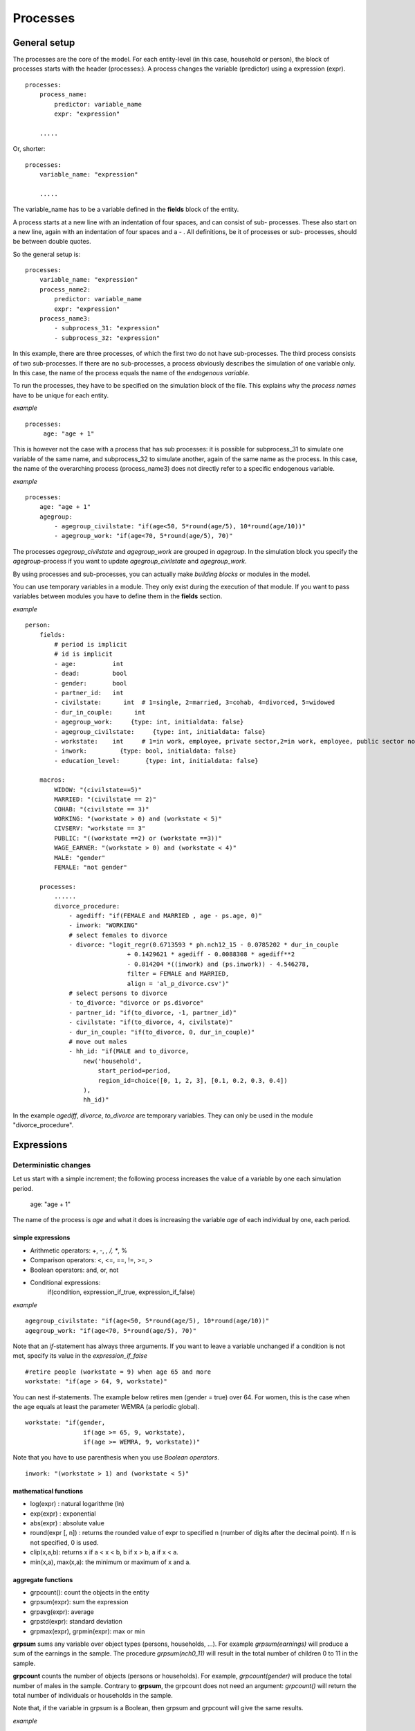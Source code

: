 ﻿.. highlight:: yaml
.. index::
    single: processes;

.. _processes_label:

Processes
#########

General setup
=============

The processes are the core of the model. For each entity-level (in this case, household or person), the block of processes starts
with the header (processes:). A process changes the variable (predictor) using a expression (expr). ::

    processes:
        process_name: 
            predictor: variable_name
            expr: "expression"

        .....
        
Or, shorter: ::         

    processes:
        variable_name: "expression"

        .....
        
The variable_name has to be a variable defined in the **fields** block of the entity.

A process starts at a new line with an indentation of four spaces, and can consist of sub-
processes. These also start on a new line, again with an indentation of four spaces and a - . All definitions, be it of processes or sub-
processes, should be between double quotes. 

So the general setup is: ::

    processes:
        variable_name: "expression"
        process_name2:
            predictor: variable_name
            expr: "expression"
        process_name3:
            - subprocess_31: "expression"
            - subprocess_32: "expression"

In this example, there are three processes, of which the first two do not have sub-processes. The third process consists of two
sub-processes. If there are no sub-processes, a process obviously describes the simulation of one variable only. In this case,
the name of the process equals the name of the *endogenous variable*. 

To run the processes, they have to be specified on the simulation block of the file. This explains why the *process names* have 
to be unique for each entity.

*example* ::

   processes:
        age: "age + 1"

This is however not the case with a process that has sub processes: it is possible for subprocess_31 to simulate one
variable of the same name, and subprocess_32 to simulate another, again of the same name as the process. In this case, the name
of the overarching process (process_name3) does not directly refer to a specific endogenous variable.

*example* ::

    processes:
        age: "age + 1"               
        agegroup:
            - agegroup_civilstate: "if(age<50, 5*round(age/5), 10*round(age/10))"            
            - agegroup_work: "if(age<70, 5*round(age/5), 70)"

The processes *agegroup_civilstate* and *agegroup_work* are grouped in *agegroup*. In the simulation block you specify the
*agegroup*-process if you want to update *agegroup_civilstate* and *agegroup_work*. 

By using processes and sub-processes, you can actually make *building blocks* or modules in the model. 

You can use temporary variables in a module. They only exist during the execution of that module. If you want to pass 
variables between modules you have to define them in the **fields** section.

*example* ::

    person:
        fields:
            # period is implicit
            # id is implicit
            - age:          int
            - dead:         bool
            - gender:       bool
            - partner_id:   int
            - civilstate:      int  # 1=single, 2=married, 3=cohab, 4=divorced, 5=widowed
            - dur_in_couple:      int
            - agegroup_work:     {type: int, initialdata: false}
            - agegroup_civilstate:     {type: int, initialdata: false}            
            - workstate:    int     # 1=in work, employee, private sector,2=in work, employee, public sector not civserv, 3=in work*, public sector civserv,4=in work, self employed,5=in education,6=unemployed including old-age unemployed,7=CELS (brugpensioen),6=disabled (including chronically ill),9=retired,10=other inactive
            - inwork:         {type: bool, initialdata: false}                        
            - education_level:       {type: int, initialdata: false}

        macros:
            WIDOW: "(civilstate==5)"
            MARRIED: "(civilstate == 2)"
            COHAB: "(civilstate == 3)"
            WORKING: "(workstate > 0) and (workstate < 5)"
            CIVSERV: "workstate == 3"
            PUBLIC: "((workstate ==2) or (workstate ==3))"
            WAGE_EARNER: "(workstate > 0) and (workstate < 4)"
            MALE: "gender"
            FEMALE: "not gender"
            
        processes:
            ......
            divorce_procedure:
                - agediff: "if(FEMALE and MARRIED , age - ps.age, 0)"
                - inwork: "WORKING"
                # select females to divorce
                - divorce: "logit_regr(0.6713593 * ph.nch12_15 - 0.0785202 * dur_in_couple
                                + 0.1429621 * agediff - 0.0088308 * agediff**2 
                                - 0.814204 *((inwork) and (ps.inwork)) - 4.546278,
                                filter = FEMALE and MARRIED, 
                                align = 'al_p_divorce.csv')"
                # select persons to divorce
                - to_divorce: "divorce or ps.divorce"
                - partner_id: "if(to_divorce, -1, partner_id)"
                - civilstate: "if(to_divorce, 4, civilstate)"
                - dur_in_couple: "if(to_divorce, 0, dur_in_couple)"
                # move out males 
                - hh_id: "if(MALE and to_divorce, 
                    new('household', 
                        start_period=period,
                        region_id=choice([0, 1, 2, 3], [0.1, 0.2, 0.3, 0.4])
                    ),
                    hh_id)"

In the example *agediff*, *divorce*, *to_divorce* are temporary variables. They can only be used in the module
"divorce_procedure".

.. index::
    single: expressions;


Expressions
===========

Deterministic changes
---------------------

Let us start with a simple increment; the following process increases the value of a variable by one each simulation period. 

    age: "age + 1"

The name of the process is *age* and what it does is increasing the variable *age* of each individual by one, each period. 

.. index::
    single: simple expressions;


simple expressions
~~~~~~~~~~~~~~~~~~

- Arithmetic operators: +, -, *, /, **, %
- Comparison  operators: <, <=, ==, !=, >=, >
- Boolean operators: and, or, not
- Conditional expressions: 
    if(condition, expression_if_true, expression_if_false)

*example* ::

    agegroup_civilstate: "if(age<50, 5*round(age/5), 10*round(age/10))"
    agegroup_work: "if(age<70, 5*round(age/5), 70)"
    
    
Note that an *if*-statement has always three arguments. If you want to leave a variable unchanged if a condition is not met,
specify its value in the *expression_if_false* ::

    #retire people (workstate = 9) when age 65 and more
    workstate: "if(age > 64, 9, workstate)"
    
You can nest if-statements. The example below retires men (gender = true) over 64. For women, this is the case when the age
equals at least the parameter WEMRA (a periodic global). ::
    
    workstate: "if(gender, 
                    if(age >= 65, 9, workstate), 
                    if(age >= WEMRA, 9, workstate))"
    
Note that you have to use parenthesis when you use *Boolean operators*. ::

    inwork: "(workstate > 1) and (workstate < 5)"

.. index::
    single: mathematical functions;

mathematical functions
~~~~~~~~~~~~~~~~~~~~~~
    
- log(expr) : natural logarithme (ln)
- exp(expr) : exponential 
- abs(expr) : absolute value
- round(expr [, n]) : returns the rounded value of expr to specified n (number of digits after the decimal point). If n is not specified, 0 is used.
- clip(x,a,b): returns x if a < x < b, b if x > b, a if x < a.
- min(x,a), max(x,a): the minimum or maximum of x and a.


.. index::
    single: aggregate functions;

aggregate functions
~~~~~~~~~~~~~~~~~~~

- grpcount(): count the objects in the entity
- grpsum(expr): sum the expression
- grpavg(expr): average
- grpstd(expr): standard deviation
- grpmax(expr), grpmin(expr): max or min

**grpsum** sums any variable over object types (persons, households, ...). For example *grpsum(earnings)* will
produce a sum of the earnings in the sample. The procedure *grpsum(nch0_11)* will result in the total number of
children 0 to 11 in the sample.

**grpcount** counts the number of objects (persons or households). For example, *grpcount(gender)* will produce the total number of
males in the sample. Contrary to **grpsum**, the grpcount does not need an argument: *grpcount()* will return the total number of
individuals or households in the sample.

Note that, if the variable in grpsum is a Boolean, then grpsum and grpcount will give the same results. 

*example* ::

    macros:
        WIDOW: "civilstate==5"
    processes:
        cnt_widows: "show(grpsum(WIDOW))"

.. index:: countlink, sumlink, avglink, minlink, maxlink

link functions 
~~~~~~~~~~~~~~
(one2many links)

- countlink(link[, filter])
- sumlink(link, expr[, filter])
- avglink(link, expr[, filter])
- minlink/maxlink(link, expr[, filter])

*example* ::

    entities:
        household:
            fields:
                # period and id are implicit
                - dead:         bool
                - nb_persons:   {type: int, initialdata: false} 
                - nb_students:  {type: int, initialdata: false}
                - nch0_11:      {type: int, initialdata: false}
                - nch12_15:     {type: int, initialdata: false}
            links:
                persons: {type: one2many, target: person, field: hh_id}

            processes:            
                household_composition:
                    - nb_persons: "countlink(persons)"
                    - nb_students: "countlink(persons, workstate == 1)"
                    - nch0_11: "countlink(persons, (age <12))"
                    - nch12_15: "countlink(persons, (age>11) and (age <16))"

.. index:: temporal functions, lag, value_for_period, duration, tavg

temporal functions 
~~~~~~~~~~~~~~~~~~

- lag: value at previous period
- value_for_period: value at specific period
- duration: number of consecutive period the expression was True
- tavg: average of an expression since the individual was created

If an item did not exist at that period, the returned value is -1 for a int-field, nan for a float or nan for a Boolean.
You can overide this behaviour when you specify the *missing* parameter.

*example* ::

    lag(age, missing=0) # age of the population of last year, 0 if newborn
    grpavg(lag(age))    # average age that the current population had last year
    lag(grpavg(age))    # average age of the population of last year

    value_for_period(inwork and not male, 2002)

    duration(inwork and (earnings > 2000))
    duration(educationlevel == 4)
    
    tavg(income)

.. index:: random, uniform, normal

random functions
~~~~~~~~~~~~~~~~

- uniform: random numbers with a uniform distribution
- normal: random numbers with a normal distribution
- randint: random integers between bounds

*example* ::

    normal(loc=0.0, scale=grpstd(errsal)) # a random variable with the stdev derived from errsal
    randint(0, 10)

.. index:: choice
    
Stochastic changes I: probabilistic simulation
----------------------------------------------

choice
~~~~~~

Monte Carlo or probabilistic simulation is a method for iteratively evaluating a deterministic model using sets of random numbers
as inputs. In microsimulation, the technique is used to simulate changes of state dependent variables. Take the simplest example:
suppose that we have an exogenous probability of an event happening, P(x=1), or not P(x=0). Then draw a random number u from an
uniform (0,1) distribution. If, for individual i, ui<p(1), then xi=1. If not, then xi=0. The expected occurrences of x after,
say, 100 runs is then P(x=1)*100 and the expected value is 1xP(1)+0xP(0)=P(1). This type of simulation hinges on the
confrontation between a random variable and an exogenous probability. In the current version of LIAM 2, it is not possible to
combine a choice with alignment.

In LIAM 2, such a probabilistic simulation is called a **choice** process. Suppose i=1..n choice options, each with a probability
prob_option_i. The choice process then has the following form: ::

    choice([option_1, option_2,..., option_n], [prob_option_1, prob_option_2, ..., prob_option_n])

Note that both lists of options and pertaining probabilities are between []’s. Also, the variable containing the options can be
of any numeric type.

A simple example of a choice process is the simulation of the gender of newborns (51% males and 49% females), as such: ::

    gender=choice([True, False], [0.51, 0.49]) )

The code below illustrates a more complex example of a choice process (called *collar process*). Suppose we want to
simulate the work status (collar=1 (blue collar worker), white collar worker) for all working individuals. We however have
knowledge one’s level of education (education_level=2, 3, 4).

The process *collar_process* has collar as the key endogenous variable and has four sub-processes.

The first sub-process defines a local variable filter-bw, which will be used to separate those that the procedure should apply
to. These are all those that do not have a value for collar, and who are working, or who are in education or unemployed, which
means that they potentially could work.

The next three sub-processes (collar_process_1 to 3) simulate whether one is a white or blue collar worker, depending on the
level of education. If one meets the above filter_bw and has the lowest educational attainment level, then one has a
probability of about 84% (men) and 69% (women) of being a blue collar worker. If one has ‘education_level’ equal to 3, the
probability of being a blue collar worker is of course lower (64% for men and 31% for women), and the probability of becoming a
blue collar worker is lowest (8 and 4%, respectively) for those having the highest educational attainment level. ::

    collar_process:  # working, in education, unemployed or other inactive 
        - filter_bw: "(((workstate > 0) and (workstate <7)) or (workstate == 10)) and (collar==0)"
        - collar_process_1:
            predictor: collar
            expr: "where(filter_bw and (education_level == 2),
                    where(gender,
                        choice([1, 2], [0.83565, 0.16435]),
                        choice([1, 2], [0.68684, 0.31316]) ),
                        collar)"

        - collar_process_2:
            predictor: collar
            expr: "where(filter_bw and (education_level == 3),
                    where(gender,
                        choice([1, 2], [0.6427, 1-0.6427]),
                        choice([1, 2], [0.31278, 1-0.31278]) ),
                        collar)"
        - collar_process_3:
            predictor: collar
            expr: "where(filter_bw and (education_level == 4),
                    where(gender,
                        choice([1, 2], [0.0822, 1-0.0822]),
                        choice([1, 2], [0.0386, 1-0.0386]) ),
                        collar)"

.. index:: logit, alignment

Stochastic changes II: behavioural equations
--------------------------------------------

- Logit: logit_regr(expr, filter, align)
- Alignment : 
    * align(expr,[take=take_filter] [leave=leave_filter,] percentage) 
    * align(expr,[take=take_filter] [leave=leave_filter,] fname='filename.csv')
- Continuous (expr + normal(0, 1) * mult + error): cont_regr(expr, filter, align, mult, error_var)
- Clipped continuous (always positive): clip_regr(expr, filter, align, mult, error_var)
- Log continuous (exponential of continuous): log_regr(expr, filter, align, mult, error_var)


*example* ::

    divorce: "logit_regr(0.6713593 * household.nch12_15 
                        - 0.0785202 * dur_in_couple
                        + 0.1429621 * agediff,
                        filter=FEMALE and (civilstate == 2), 
                        align='al_p_divorce.csv')"

    wage_earner: "if((age>15) and (age<65) and (inwork),
                    if(MALE, 
                        align(wage_earner_score, 
                            fname='al_p_wage_earner_m.csv'),
                        align(wage_earner_score, 
                            fname='al_p_wage_earner_f.csv')),
                    False
                )"

.. index:: logit_regr

logit_regr                
~~~~~~~~~~

Suppose that we have a logit regression that relates the probability of some event to explanatory variables X. 
    
    p*i=logit-1(ßX + EPSi) 
    
This probability consists of a deterministic element (as before), completed by a stochastic element, EPSi, a log-normally
distributed random variable. The condition for the event occurring is p*i > 0.5.

Instead, suppose that we want the proportional occurrences of the event to be equal to an overall proportion X. In that
case, the variable p*i sets the rank of individual i according to the risk that the relevant event will happen. Then only
the first X*N individuals in the ranking will experience the event. This process is known as ‘alignment’.

In case of one logit with one alignment process -or a logit without alignment-, *logit_regr* will result in the logit
returning a Boolean whether the event is simulated. In this case, the setup becomes: ::

    - single_align: "logit_regr(<logit arguments>,
                [filter=<filter arguments>,
                            align='name.csv'])"   
                            

*example* ::

    birth:
        - to_give_birth: "logit_regr(0.0,
                    filter=FEMALE and (age >= 15) and (age <= 50),
                    align='al_p_birth.csv')"   

The above generic setup describes the situation where one logit pertains to one alignment process. 

.. index:: logit_score

logit_score
~~~~~~~~~~~

In many cases, however,
it is convenient to use multiple logits with the same alignment process. In this case, using  a **logit_score** instead of
**logit_regr** will result in the logit returning intermediate scores that - for all conditions together- are the inputs of the
alignment process. A typical behavioural equation with alignment has the following syntax: ::

        name_process: 
            # initialise the score to -1
            - name_score: "-1" 
            # first condition
            - name_score: "if(condition_1,
                                logit_score(LOGIT),
                                name_score )"
            # second condition                                
            - name_score: "if(condition_2,
                                logit_score(LOGIT),
                                name_score )"
            # ....                    
                            
            # do alignment based on the scores calculated above
           - name_endogenous_variable: "if(condition,
                        if(gender, 
                            align(name_score,
                            [   take=( conditions),
                                leave=(conditions),]
                                fname='filename_m.csv'),
                            align(name_score,  
                            [   take=( conditions),
                                leave=(conditions),]
                                fname='filename_f.csv')
                             ),
                         False
                         )"
                                
The equation needs to simulate the variable *name_endogenous_variable*. It starts however by creating a score that reflects
the event risk p*i. In a first sub-process, a variable *name_score* is set equal to -1, because this makes it highly
unlikely that the event will happen to those not included in the conditions for which the logit is applied. Next, subject to
conditions *condition_1* and *condition_2*, this score is simulated on the basis of estimated logits. The specification
*logit_score* results in the logit not returning a Boolean but instead a score.

Note that by specifying the endogenous variable *name_score* without any transformations under the ‘ELSE’ condition makes
sure that the score variable is not manipulated by a sub-process it does not pertain to.


.. index:: align, take, leave

align
~~~~~~

After this step, the score is known and this is the input for the alignment process. Suppose -as is mostly the case- that
alignment data exists for men and women separately. Then the alignment process starts by a *if* to gender. Next comes the
align command itself. This takes the form ::

    align(name_score,
        filter=(conditions)
        [take=(conditions),
        leave=(conditions),]
        fname='name.csv')
        
The file *name.csv* contains the alignment data. A standard setup is that the file starts with the prefix *al_* followed by
the name of the endogenous variable and a suffix *_m* or *_f*, depending on gender.

The optional *take* and *leave* commands forces inclusion or exclusion of objects with specified characteristics in
the selection of the event. The individuals with variables specified in the *take* command will a priori be selected for the
event. Suppose that the alignment specifies that 10 individuals should experience a certain event, and that there are 3
individuals who meet the conditions specified in the *take*. Then these 3 individuals will be selected a priori and the
alignment process will select the remaining 7 candidates from the rest of the sample. The *leave* command works the other
way around: those who match the condition in that statement, are a priori excluded from the event happening. The *take* and
*leave* are absolute conditions, which mean that the individuals meeting these conditions will always (*take*) or never
(*leave*) experience the event. 

Their *soft* counterparts can easily be included by manipulating the score of individuals.
If this score is set to a strong positive or negative number, then the individual will a priori have a high of low
probability of the event happening. These *soft take* and ‘*soft leave*’s will implement a priority order in the sample of
individuals, but will not under all circumstances conditionally include or exclude.

Note that even if the score is -1 an item can be selected by the alignment procedure. This happens when there are not enough
candidates (selected by the score) to meet the alignment needs.

The below application describes the process of being (or remaining) a wage-earner or employee. It illustrates a *soft
leave* by setting the a priori score variable *wage_earner_score* to -1. This makes sure that the a priori
selection probability for those not specified in the process is very low (but not zero, as in the case of *leave*
conditions).

Next come three sub processes setting a couple of common conditions, in the form of local (temporary) variables. These three sub-
processes are followed by six subsequent *if* conditions, separating the various behavioural equations to the sub-sample
they pertain to. The first three sub conditions pertain to women and describe the probability of being a wage-earner from in
work and employee previous year (1)  from in work but not employee previous year (2), and from not in work previous year
(3). The conditions 4 to 6 describe the same transitions but for women. ::

    wage_earner_process: 
        - wage_earner_score: "-1"
        - lag_public: "lag((workstate ==2) or (workstate ==3))" 
        - inwork: " (workstate >0) and (workstate < 5)"
        - lag_inwork: "lag((workstate >0) and (workstate < 5))"
        - we_1_m: #Probability of being employee from in work and employee previous year (men)
            predictor: wage_earner_score
            expr: "if(gender and(age>15) and (age<65) and (inwork) and ((lag(workstate) == 1) or (lag(workstate) == 2)),
                        logit_score(0.0346714*age + 0.9037688*(collar==1) -0.2366162*(civilstate==3) +2.110479),
                        wage_earner_score
                    )"
        - we_2_m: #Probability of becoming employee from in work but not employee previous year (men)
            predictor: wage_earner_score
            expr: "if(gender and(age>15) and (age<65) and (inwork) and ((lag(workstate) != 1) and (lag(workstate) != 2)),
                        logit_score(-0.1846511*age -0.001445 * age **2 + 0.4045586*(collar==1)+0.913027),
                        wage_earner_score 
                    )"
        - we_3_m: #Probability of becoming employee from not in work previous year (men)
            predictor: wage_earner_score
            expr: "if(gender and(age>15) and (age<65) and (inwork) and (lag(workstate)>4),
                        logit_score(-0.0485428*age + 1.1236*(collar==1)+2.761359),
                        wage_earner_score 
                    )"
        - we_1_f: #Probability of being employee from in work and employee previous year (women)
            predictor: wage_earner_score
            expr: "if(not gender and(age>15) and (age<65) and (inwork) and ((lag(workstate) == 1) or (lag(workstate) == 2)),
                        logit_score(-1.179012*age + 0.0305389 * age **2 -0.0002454 * age **3 + -0.3585987*(collar==1) + 17.91888),
                        wage_earner_score 
                    )"
        - we_2_f: #Probability of becoming employee from in work but not employee previous year (women)
            predictor: wage_earner_score
            expr: "if(not gender and(age>15) and (age<65) and (inwork) and ((lag(workstate) != 1) and (lag(workstate) != 2)),
                        logit_score(-0.8362935*age + 0.0189809 * age **2 -0.000152 ** age **3 -0.6167602*(collar==1) + 0.6092558 * (civilstate==3) +9.152145),
                        wage_earner_score 
                    )"
        - we_3_f: #Probability of becoming employee from not in work previous year (women)
            predictor: wage_earner_score
            expr: "if(not gender and(age>15) and (age<65) and (inwork) and (lag(workstate)>4),
                        logit_score(-0.6177936*age + 0.0170716 * age **2 -0.0001582 *age**3 +9.388913),
                        wage_earner_score 
                    )"
                                        
        - wage_earner: "if((age>15) and (age<65) and (inwork),
                            if(gender, 
                                align(wage_earner_score, 
                                    fname='al_p_wage_earner_m.csv'),
                                align(wage_earner_score, 
                                    fname='al_p_wage_earner_f.csv')),
                            False
                        )"

The last sub-procedure describes the alignment process. Alignment is applied to individuals between the age of 15 and 65 who
are in work. The reason for this is that those who are not working obviously cannot be working as a wage-earner. The input-
files of the alignment process are 'al_p_wage_earner_m.csv' and 'al_p_wage_earner_f.csv'. The alignment process sets the
Boolean *wage earner*, and uses as input the scores simulated previously, and the information it takes from the alignment
files. No ‘take’ or ‘leave’ conditions are specified in this case.

Note that the population to align is the population specified in the first condition, here *(age>15) and (age<65) and (inwork)* and not the
whole population.
                
.. index:: new, remove                
                
Lifecycle functions
-------------------

new
~~~

**new** creates items initiated from another item of the same entity (eg. a women gives birth) or another
entity (eg. a marriage creates a new houshold).

*generic format* ::

    new(entity, filter=expr, *set initial values of a selection of variables*)
    
The first parameter defines the entity in which the item will be created. (eg person, household)

Since an item is at origin of a creation, the fields of that origin (**__parent__**) can be used to initialise the
fields of the new item.

*example 1* ::

    birth:
        - to_give_birth: "logit_regr(0.0,
                    filter=not gender and (age >= 15) and (age <= 50),
                    align='al_p_birth.csv')"   
        - newbirth: "new('person', filter=to_give_birth, 
                m_id=__parent__.id
                f_id = __parent__.partner_id, 
                m_age = __parent__.age, 
                hh_id = __parent__.hh_id,
                partner_id = -1,
                civilstate = 1,
                collar = 0,
                education_level = -1,
                workstate = 5, 
                gender=choice([True, False], [0.51, 0.49]) )"  

The first sub-process (*to_give_birth*) describes the probability that a women (not gender) between 15 and 50 gives birth.
This is a process that is also aligned, but results directly in a Boolean. For this reason, the procedure *logit_regr*  is
used instead of *logit_score*. Also, note that the logit itself does not have a deterministic part (0.0), which means that
the ‘fertility rank’ of women that meet the above condition, is only determined by a logistic stochastic variable). Whether
or not a women is scheduled to give birth is the result of a stochast and the alignment process to age.

In the above case, a new person is created for each time a woman is scheduled to give birth. Secondly, a number of links are
established: the id-number and age of the parent become the *mother id* and age of the mother of the child, and the child
also receives the household number from the mother. Finally some initial variables are set for the child: the most important
of these is its gender, which is the result of a simple choice process.

**new** is not limited to items of the same entity; the below procedure *get a life* makes sure that all those that all
singles of 24 years old, leave their parents’ household for their own household. The region of this household is created
through a simple choice-process.

*example 2* ::

    get_a_life:
        - hh_id: "if(not ((civilstate == 2) or (civilstate == 3)) and (age == 24), 
                new('household', 
                    start_period=period,
                    region_id=choice([0, 1, 2, 3], [0.1, 0.2, 0.3, 0.4])
                ),
                hh_id)"


remove
~~~~~~

**remove** items from an entity dataset. With this command you can remove obsolete items (eg. dead persons, empty
households) thereby saving memory and improving simulation speed.


The procedure below simulates whether an individual survives or not, and what happens in the latter case. ::

    dead_procedure:  
        # decide who dies
        - dead: "if(gender, 
            logit_regr(0.0, align='al_p_dead_m.csv'), 
            logit_regr(0.0, align='al_p_dead_f.csv'))"                 
        # change the civilstate of the suriving partner
        - civilstate: "if(ps.dead, 5, civilstate)"  
        # break the link to the the suriving partner
        - partner_id: "if(ps.dead, -1, partner_id)"
        # remove the dead
        - cleanup: remove(dead)

The first sub-procedure *dead* simulates whether an individual is ‘scheduled for death’, using again only a logistic
stochastic variable and the age-gender-specific alignment process. Next some links are updated for the surviving partner.
The sub-procedure *civilstate* puts the variable of that name equal to 5 (which means that one is a widow(er) for those
individuals whose partner has been scheduled for death. Also, in that case, the partner identification code is erased. All
other procedures describing the heritage process should be included here. Finally, the command *remove* is called in the
sub-procedure *cleanup*. This command removes the *dead* from the simulation dataset.

.. index:: matching

Matching functions
------------------

**matching**: (aka Marriage market) matches individuals from set 1 with individuals from set 2 follow a particular order
(given by an expression) for each individual in set 1, computes the score of all (unmatched) individuals in set 2 and take
the best scoring one.

You have to specify the sets to match (set1filter and set2filter), the score that will be used to do the matching. 
and the criterion to decide what is a difficult match. Difficult matches are selected first. In the score the fields
of the individual and the fields of its possible partners (**other**) are used.

*generic setup* ::

    difficult_match: "abs(age - avg_age_men)"
    matching(set1filter=to_marry and not male,
             set2filter=to_marry and male,
             score='- 0.4893 * other.age 
                    + 0.0467 * (other.age - age)
                    - 0.6549 * (work and other.work)
                    - 1.3286 * (work and not other.work) 
                    - 0.9087 * (not work and other.work)',
            orderby=difficult_match)

The generic setup of the marriage market is simple; one needs to have selected those individuals who are to be coupled
(*to_couple*=true). Furthermore, one needs to have a variable (*difficult_match*) which can be used to rank individuals
according how easy they are to match. Finally, we need a function (*score*) matching potential partners.

In the first step, and for those persons that are selected to be coupled, potential partners are matched in the order set by
*difficult_match* and each woman is matched with the potential partner with the highest matching score. Once this is done,
both individuals become actual partners and the partner identification numbers are set so that the partner number of each
person equals the identification number of the partner.

*example* ::

    marriage:
        - in_couple: "MARRIED or COHAB"
        - to_couple: "if((age >= 18)  and (age <= 90) and  not in_couple, 
                        if(MALE,
                            logit_regr(0.0, align='al_p_mmkt_m.csv'),
                            logit_regr(0.0, align='al_p_mmkt_f.csv')), 
                        False
                      )"
        - difficult_match: "if(to_couple and FEMALE,
                                  abs(age - grpavg(age, filter=to_couple and MALE)),
                                  nan)"
        - inwork: "(workstate > 0) and (workstate <5)"                                         
        - partner_id: "if(to_couple, 
                        matching(set1filter= FEMALE, set2filter=MALE,
                                score='- 0.4893 * other.age 
                                   + 0.0131 * other.age ** 2 
                                   - 0.0001 * other.age ** 3
                                   + 0.0467 * (other.age - age) 
                                   - 0.0189 * (other.age - age) ** 2 
                                   + 0.0003 * (other.age - age) ** 3
                                   - 0.9087 * ((other.inwork) and not (inwork)) 
                                   - 1.3286 * (not (other.inwork) and (inwork)) 
                                   - 0.6549 * ((other.inwork) and (inwork))',
                                orderby=difficult_match),
                            partner_id)"
        - coupled: "to_couple and (partner_id != -1)"   
        - newhousehold: "new('household', filter=coupled and FEMALE,
                             start_period=period,
                             region_id=choice([0, 1, 2, 3], [0.1, 0.2, 0.3, 0.4]) )"
        - hh_id: "if(coupled,
                        if(MALE, ps.newhousehold, newhousehold),
                        hh_id)"


The code above shows an application. First of all, individuals eligible for marriage are all those between 18 and 90 who are
not a part of a couple; the actual decision who is eligible is left to the alignment process. Next, for every women eligible
to coupling, the variable *difficult_match* is the difference between her age and the average age of men eligible for
coupling.

In a third step, a matching variable is simulated for each combination of man and woman eligible for coupling. This variable
depends on the difference in age, the work status of the potential partners, and the difference in levels of education.
Using this information, and following the order set by *difficult_match*, potential partners are coupled to become actual
partners.

In a next step, a new household is created for women who have just become a part of a couple. The household number of their
new male partners then is set equal to their new household number.



Output
======

LIAM 2 produces simulation output in three ways. First of all, by default, the simulated datasets are stored in hdf5
format. These can be accessed at the end of the run. You can use several tools to inspect the data.

You can display information during the simulation using *show* or *groupby*. You can *dump* data to csv-file for further
study.

If you run LIAM 2 in interactive mode, you can type in output functions in the console to inspect the data.

.. index::  show

show
----

*show* prints a line with information to the console. ::

    show(expr [, expr2, expr3]))



*example 1* ::

    show(grpcount(age >= 18))
    show(grpcount(not dead), grpavg(age, filter=not dead))
    
The first process will print out the number of persons of age 18 and older. The second line displays the number of living
people and their average age.

*example 2* ::

    show("Count", grpcount(), "Age Average", grpavg(age), "Age Std dev", grpstd(age))
    
    gives
    
    Count 19944 Age Average 42.7496991576 Age Std dev 21.9815913417
    
.. index::  csv

csv
---

You can write the contents of a *table* to csv-file. 
The general format of the outputfile will be <entity_name>_<period>_<suffix_specifiction>.csv. 

**csv** works with any expression producing a table (eg. dump, groupby).

    csv(table_expression, suffix='suffix_specification')
    
*example*  ::

    csv(table_expr, suffix='income')
    
creates a file called "person_2002_income.csv with info for the period 2002 from the entity person
    
    
.. index::  dump

dump    
----

**dump**: produces a table with the expressions given as argument

*general format*

    dump(expr [expr2, expr3, ...] [filter=filterexpression])

*example* ::

    show(dump(age, partner.age, gender, filter=id < 10))
    
gives  ::

        id | age | partner.age | gender
         0 |  27 |          -1 |  False
         1 |  86 |          71 |  False
         2 |  16 |          -1 |   True
         3 |  19 |          -1 |  False
         4 |  27 |          21 |  False
         5 |  89 |          92 |   True
         6 |  59 |          61 |   True
         7 |  65 |          29 |  False
         8 |  38 |          35 |   True
         9 |  48 |          52 |   True
         
.. index::  groupby         

groupby
-------

**groupby** (aka *pivot table*): group individuals by their value for the given expressions, and optionally compute an
expression for each group

*general format* ::

    groupby(col_expr[, col_expr2, col_expr3, ...] [, expr=expression] [, filter=filterexpression])

*example* ::

    show(groupby(age / 10, gender))
    
gives ::    

        gender | False | True |      
    (age / 10) |       |      | total
             0 |   818 |  803 |  1621
             1 |   800 |  800 |  1600
             2 |  1199 | 1197 |  2396
             3 |  1598 | 1598 |  3196
             4 |  1697 | 1696 |  3393
             5 |  1496 | 1491 |  2987
             6 |  1191 | 1182 |  2373
             7 |   684 |  671 |  1355
             8 |   369 |  357 |   726
             9 |   150 |  147 |   297
         total | 10002 | 9942 | 19944

*example* ::

    show(groupby(inwork,gender))

gives ::            

    gender | False | True |      
    inwork |       |      | total
     False |  6170 | 5587 | 11757
      True |  3832 | 4355 |  8187
     total | 10002 | 9942 | 19944

*example* ::

     show(groupby(inwork, gender, percent=True))

gives ::    

     gender | False |  True |       
     inwork |       |       |  total
      False | 30.94 | 28.01 |  58.95
       True | 19.21 | 21.84 |  41.05
      total | 50.15 | 49.85 | 100.00